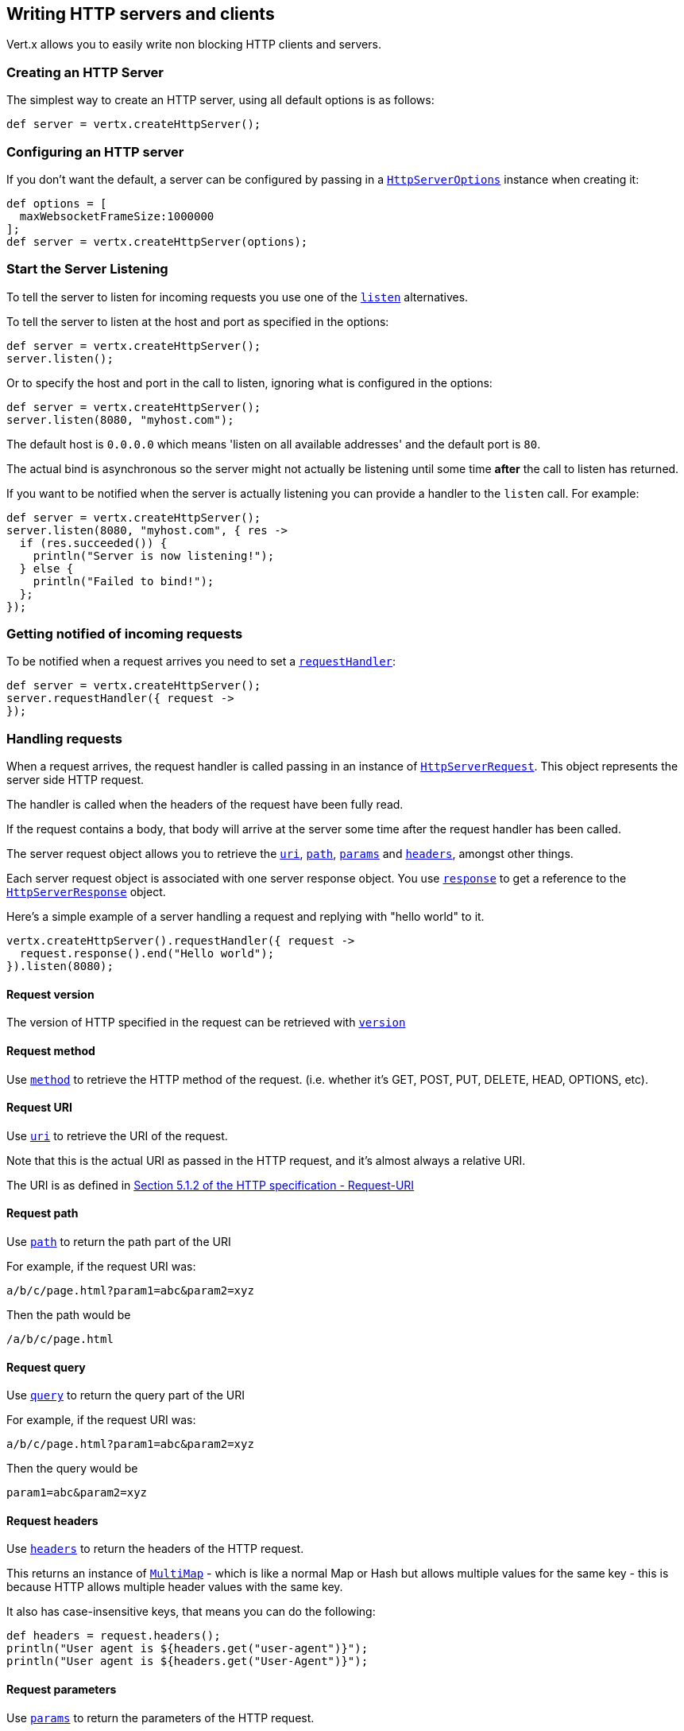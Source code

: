 == Writing HTTP servers and clients

Vert.x allows you to easily write non blocking HTTP clients and servers.

=== Creating an HTTP Server

The simplest way to create an HTTP server, using all default options is as follows:

[source,java]
----
def server = vertx.createHttpServer();

----

=== Configuring an HTTP server

If you don't want the default, a server can be configured by passing in a link:groovydoc/io/vertx/groovy/core/http/HttpServerOptions.html[`HttpServerOptions`]
instance when creating it:

[source,java]
----
def options = [
  maxWebsocketFrameSize:1000000
];
def server = vertx.createHttpServer(options);

----

=== Start the Server Listening

To tell the server to listen for incoming requests you use one of the link:groovydoc/io/vertx/groovy/core/http/HttpServer.html#listen()[`listen`]
alternatives.

To tell the server to listen at the host and port as specified in the options:

[source,java]
----
def server = vertx.createHttpServer();
server.listen();

----

Or to specify the host and port in the call to listen, ignoring what is configured in the options:

[source,java]
----
def server = vertx.createHttpServer();
server.listen(8080, "myhost.com");

----

The default host is `0.0.0.0` which means 'listen on all available addresses' and the default port is `80`.

The actual bind is asynchronous so the server might not actually be listening until some time *after* the call to
listen has returned.

If you want to be notified when the server is actually listening you can provide a handler to the `listen` call.
For example:

[source,java]
----
def server = vertx.createHttpServer();
server.listen(8080, "myhost.com", { res ->
  if (res.succeeded()) {
    println("Server is now listening!");
  } else {
    println("Failed to bind!");
  };
});

----

=== Getting notified of incoming requests

To be notified when a request arrives you need to set a link:groovydoc/io/vertx/groovy/core/http/HttpServer.html#requestHandler(io.vertx.core.Handler)[`requestHandler`]:

[source,java]
----
def server = vertx.createHttpServer();
server.requestHandler({ request ->
});

----

=== Handling requests

When a request arrives, the request handler is called passing in an instance of link:groovydoc/io/vertx/groovy/core/http/HttpServerRequest.html[`HttpServerRequest`].
This object represents the server side HTTP request.

The handler is called when the headers of the request have been fully read.

If the request contains a body, that body will arrive at the server some time after the request handler has been called.

The server request object allows you to retrieve the link:groovydoc/io/vertx/groovy/core/http/HttpServerRequest.html#uri()[`uri`],
link:groovydoc/io/vertx/groovy/core/http/HttpServerRequest.html#path()[`path`], link:groovydoc/io/vertx/groovy/core/http/HttpServerRequest.html#params()[`params`] and
link:groovydoc/io/vertx/groovy/core/http/HttpServerRequest.html#headers()[`headers`], amongst other things.

Each server request object is associated with one server response object. You use
link:groovydoc/io/vertx/groovy/core/http/HttpServerRequest.html#response()[`response`] to get a reference to the link:groovydoc/io/vertx/groovy/core/http/HttpServerResponse.html[`HttpServerResponse`]
object.

Here's a simple example of a server handling a request and replying with "hello world" to it.

[source,java]
----
vertx.createHttpServer().requestHandler({ request ->
  request.response().end("Hello world");
}).listen(8080);

----

==== Request version

The version of HTTP specified in the request can be retrieved with link:groovydoc/io/vertx/groovy/core/http/HttpServerRequest.html#version()[`version`]

==== Request method

Use link:groovydoc/io/vertx/groovy/core/http/HttpServerRequest.html#method()[`method`] to retrieve the HTTP method of the request.
(i.e. whether it's GET, POST, PUT, DELETE, HEAD, OPTIONS, etc).

==== Request URI

Use link:groovydoc/io/vertx/groovy/core/http/HttpServerRequest.html#uri()[`uri`] to retrieve the URI of the request.

Note that this is the actual URI as passed in the HTTP request, and it's almost always a relative URI.

The URI is as defined in http://www.w3.org/Protocols/rfc2616/rfc2616-sec5.html[Section 5.1.2 of the HTTP specification - Request-URI]

==== Request path

Use link:groovydoc/io/vertx/groovy/core/http/HttpServerRequest.html#path()[`path`] to return the path part of the URI

For example, if the request URI was:

 a/b/c/page.html?param1=abc&param2=xyz

Then the path would be

 /a/b/c/page.html

==== Request query

Use link:groovydoc/io/vertx/groovy/core/http/HttpServerRequest.html#query()[`query`] to return the query part of the URI

For example, if the request URI was:

 a/b/c/page.html?param1=abc&param2=xyz

Then the query would be

 param1=abc&param2=xyz

==== Request headers

Use link:groovydoc/io/vertx/groovy/core/http/HttpServerRequest.html#headers()[`headers`] to return the headers of the HTTP request.

This returns an instance of link:groovydoc/io/vertx/groovy/core/MultiMap.html[`MultiMap`] - which is like a normal Map or Hash but allows multiple
values for the same key - this is because HTTP allows multiple header values with the same key.

It also has case-insensitive keys, that means you can do the following:

[source,java]
----
def headers = request.headers();
println("User agent is ${headers.get("user-agent")}");
println("User agent is ${headers.get("User-Agent")}");

----

==== Request parameters

Use link:groovydoc/io/vertx/groovy/core/http/HttpServerRequest.html#params()[`params`] to return the parameters of the HTTP request.

Just like link:groovydoc/io/vertx/groovy/core/http/HttpServerRequest.html#headers()[`headers`] this returns an instance of link:groovydoc/io/vertx/groovy/core/MultiMap.html[`MultiMap`]
as there can be more than one parameter with the same name.

Request parameters are sent on the request URI, after the path. For example if the URI was:

 /page.html?param1=abc&param2=xyz

Then the parameters would contain the following:

----
param1: 'abc'
param2: 'xyz
----

Note that these request parameters are retrieved from the URL of the request. If you have form attributes that
have been sent as part of the submission of an HTML form submitted in the body of a `multi-part/form-data` request
then they will not appear in the params here.

==== Remote address

The address of the sender of the request can be retrieved with link:groovydoc/io/vertx/groovy/core/http/HttpServerRequest.html#remoteAddress()[`remoteAddress`].

==== Absolute URI

The URI passed in an HTTP request is usually relative. If you wish to retrieve the absolute URI corresponding
to the request, you can get it with link:groovydoc/io/vertx/groovy/core/http/HttpServerRequest.html#absoluteURI()[`absoluteURI`]

==== End handler

The link:groovydoc/io/vertx/groovy/core/http/HttpServerRequest.html#endHandler(io.vertx.core.Handler)[`endHandler`] of the request is invoked when the entire request,
including any body has been fully read.

==== Reading Data from the Request Body

Often an HTTP request contains a body that we want to read. As previously mentioned the request handler is called
when just the headers of the request have arrived so the request object does not have a body at that point.

This is because the body may be very large (e.g. a file upload) and we don't generally want to buffer the entire
body in memory before handing it to you, as that could cause the server to exhaust available memory.

To receive the body, you can use the link:groovydoc/io/vertx/groovy/core/http/HttpServerRequest.html#handler(io.vertx.core.Handler)[`handler`]  on the request,
this will get called every time a chunk of the request body arrives. Here's an example:

[source,java]
----
request.handler({ buffer ->
  println("I have received a chunk of the body of length ${buffer.length()}");
});

----

The object passed into the handler is a link:groovydoc/io/vertx/groovy/core/buffer/Buffer.html[`Buffer`], and the handler can be called
multiple times as data arrives from the network, depending on the size of the body.

In some cases (e.g. if the body is small) you will want to aggregate the entire body in memory, so you could do
the aggregation yourself as follows:

[source,java]
----
import io.vertx.groovy.core.buffer.Buffer
def totalBuffer = Buffer.buffer();
request.handler({ buffer ->
  println("I have received a chunk of the body of length ${buffer.length()}");
  totalBuffer.appendBuffer(buffer);
});
request.endHandler({ v ->
  println("Full body received, length = ${totalBuffer.length()}");
});

----

This is such a common case, that Vert.x provides a link:groovydoc/io/vertx/groovy/core/http/HttpServerRequest.html#bodyHandler(io.vertx.core.Handler)[`bodyHandler`] to do this
for you. The body handler is called once when all the body has been received:

[source,java]
----
request.bodyHandler({ totalBuffer ->
  println("Full body received, length = ${totalBuffer.length()}");
});

----

==== Pumping requests

The request object is a link:groovydoc/io/vertx/groovy/core/streams/ReadStream.html[`ReadStream`] so you can pump the request body to any
link:groovydoc/io/vertx/groovy/core/streams/WriteStream.html[`WriteStream`] instance.

See the chapter on <<streams, streams and pumps>> for a detailed explanation.

==== Handling HTML forms

HTML forms can be submitted with either a content type of `application/x-www-form-urlencoded` or `multipart/form-data`.

For url encoded forms, the form attributes are encoded in the url, just like normal query parameters.

For multi-part forms they are encoded in the request body, and as such are not available until the entire body
has been read from the wire.

Multi-part forms can also contain file uploads.

If you want to retrieve the attributes of a multi-part form you should tell Vert.x that you expect to receive
such a form *before* any of the body is read by calling link:groovydoc/io/vertx/groovy/core/http/HttpServerRequest.html#setExpectMultipart(boolean)[`setExpectMultipart`]
with true, and then you should retrieve the actual attributes using link:groovydoc/io/vertx/groovy/core/http/HttpServerRequest.html#formAttributes()[`formAttributes`]
once the entire body has been read:

[source,java]
----
server.requestHandler({ request ->
  request.setExpectMultipart(true);
  request.endHandler({ v ->
    def formAttributes = request.formAttributes();
  });
});

----

==== Handling form file uploads

Vert.x can also handle file uploads which are encoded in a multi-part request body.

To receive file uploads you tell Vert.x to expect a multi-part form and set an
link:groovydoc/io/vertx/groovy/core/http/HttpServerRequest.html#uploadHandler(io.vertx.core.Handler)[`uploadHandler`] on the request.

This handler will be called once for every
upload that arrives on the server.

The object passed into the handler is a link:groovydoc/io/vertx/groovy/core/http/HttpServerFileUpload.html[`HttpServerFileUpload`] instance.

[source,java]
----
server.requestHandler({ request ->
  request.setExpectMultipart(true);
  request.uploadHandler({ upload ->
    println("Got a file upload ${upload.name()}");
  });
});

----

File uploads can be large we don't provide the entire upload in a single buffer as that might result in memory
exhaustion, instead, the upload data is received in chunks:

[source,java]
----
request.uploadHandler({ upload ->
  upload.handler({ chunk ->
    println("Received a chunk of the upload of length ${chunk.length()}");
  });
});

----

The upload object is a link:groovydoc/io/vertx/groovy/core/streams/ReadStream.html[`ReadStream`] so you can pump the request body to any
link:groovydoc/io/vertx/groovy/core/streams/WriteStream.html[`WriteStream`] instance. See the chapter on <<streams, streams and pumps>> for a
detailed explanation.

If you just want to upload the file to disk somewhere you can use link:groovydoc/io/vertx/groovy/core/http/HttpServerFileUpload.html#streamToFileSystem(java.lang.String)[`streamToFileSystem`]:

[source,java]
----
request.uploadHandler({ upload ->
  upload.streamToFileSystem("myuploads_directory/${upload.filename()}");
});

----

WARNING: Make sure you check the filename in a production system to avoid malicious clients uploading files
to arbitrary places on your filesystem. See <<security_notes, security notes>> for more information.

=== Sending back responses

The server response object is an instance of link:groovydoc/io/vertx/groovy/core/http/HttpServerResponse.html[`HttpServerResponse`] and is obtained from the
request with link:groovydoc/io/vertx/groovy/core/http/HttpServerRequest.html#response()[`response`].

You use the response object to write a response back to the HTTP client.

==== Setting status code and message

The default HTTP status code for a response is `200`, representing `OK`.

Use link:groovydoc/io/vertx/groovy/core/http/HttpServerResponse.html#setStatusCode(int)[`setStatusCode`] to set a different code.

You can also specify a custom status message with link:groovydoc/io/vertx/groovy/core/http/HttpServerResponse.html#setStatusMessage(java.lang.String)[`setStatusMessage`].

If you don't specify a status message, the default one corresponding to the status code will be used.

==== Writing HTTP responses

To write data to an HTTP response, you use one the link:groovydoc/io/vertx/groovy/core/http/HttpServerResponse.html#write(io.vertx.core.buffer.Buffer)[`write`] operations.

These can be invoked multiple times before the response is ended. They can be invoked in a few ways:

With a single buffer:

[source,java]
----
def response = request.response();
response.write(buffer);

----

With a string. In this case the string will encoded using UTF-8 and the result written to the wire.

[source,java]
----
def response = request.response();
response.write("hello world!");

----

With a string and an encoding. In this case the string will encoded using the specified encoding and the
result written to the wire.

[source,java]
----
def response = request.response();
response.write("hello world!", "UTF-16");

----

Writing to a response is asynchronous and always returns immediately after the write has been queued.

If you are just writing a single string or buffer to the HTTP response you can write it and end the response in a
single call to the link:groovydoc/io/vertx/groovy/core/http/HttpServerResponse.html#end(java.lang.String)[`end`]

The first call to write results in the response header being being written to the response. Consequently, if you are
not using HTTP chunking then you must set the `Content-Length` header before writing to the response, since it will
be too late otherwise. If you are using HTTP chunking you do not have to worry.

==== Ending HTTP responses

Once you have finished with the HTTP response you should link:groovydoc/io/vertx/groovy/core/http/HttpServerResponse.html#end(java.lang.String)[`end`] it.

This can be done in several ways:

With no arguments, the response is simply ended.

[source,java]
----
def response = request.response();
response.write("hello world!");
response.end();

----

It can also be called with a string or buffer in the same way `write` is called. In this case it's just the same as
calling write with a string or buffer followed by calling end with no arguments. For example:

[source,java]
----
def response = request.response();
response.end("hello world!");

----

==== Closing the underlying connection

You can close the underlying TCP connection with link:groovydoc/io/vertx/groovy/core/http/HttpServerResponse.html#close()[`close`].

Non keep-alive connections will be automatically closed by Vert.x when the response is ended.

Keep-alive connections are not automatically closed by Vert.x by default. If you want keep-alive connections to be
closed after an idle time, then you configure link:groovydoc/io/vertx/groovy/core/http/HttpServerOptions.html#setIdleTimeout(int)[`setIdleTimeout`].

==== Setting response headers

HTTP response headers can be added to the response by adding them directly to the
link:groovydoc/io/vertx/groovy/core/http/HttpServerResponse.html#headers()[`headers`]:

[source,java]
----
def response = request.response();
def headers = response.headers();
headers.set("content-type", "text/html");
headers.set("other-header", "wibble");

----

Or you can use link:groovydoc/io/vertx/groovy/core/http/HttpServerResponse.html#putHeader(java.lang.String,%20java.lang.String)[`putHeader`]

[source,java]
----
def response = request.response();
response.putHeader("content-type", "text/html").putHeader("other-header", "wibble");

----

Headers must all be added before any parts of the response body are written.

==== Chunked HTTP responses and trailers

Vert.x supports http://en.wikipedia.org/wiki/Chunked_transfer_encoding[HTTP Chunked Transfer Encoding].

This allows the HTTP response body to be written in chunks, and is normally used when a large response body is
being streamed to a client and the total size is not known in advance.

You put the HTTP response into chunked mode as follows:

[source,java]
----
def response = request.response();
response.setChunked(true);

----

Default is non-chunked. When in chunked mode, each call to one of the link:groovydoc/io/vertx/groovy/core/http/HttpServerResponse.html#write(io.vertx.core.buffer.Buffer)[`write`]
methods will result in a new HTTP chunk being written out.

When in chunked mode you can also write HTTP response trailers to the response. These are actually written in
the final chunk of the response.

To add trailers to the response, add them directly to the link:groovydoc/io/vertx/groovy/core/http/HttpServerResponse.html#trailers()[`trailers`].

[source,java]
----
def response = request.response();
response.setChunked(true);
def trailers = response.trailers();
trailers.set("X-wibble", "woobble").set("X-quux", "flooble");

----

Or use link:groovydoc/io/vertx/groovy/core/http/HttpServerResponse.html#putTrailer(java.lang.String,%20java.lang.String)[`putTrailer`].

[source,java]
----
def response = request.response();
response.setChunked(true);
response.putTrailer("X-wibble", "woobble").putTrailer("X-quux", "flooble");

----

==== Serving files directly from disk

If you were writing a web server, one way to serve a file from disk would be to open it as an link:groovydoc/io/vertx/groovy/core/file/AsyncFile.html[`AsyncFile`]
and pump it to the HTTP response.

Or you could load it it one go using link:groovydoc/io/vertx/groovy/core/file/FileSystem.html#readFile(java.lang.String,%20io.vertx.core.Handler)[`readFile`] and write it straight to the response.

Alternatively, Vert.x provides a method which allows you to serve a file from disk to an HTTP response in one operation.
Where supported by the underlying operating system this may result in the OS directly transferring bytes from the
file to the socket without being copied through user-space at all.

This is done by using link:groovydoc/io/vertx/groovy/core/http/HttpServerResponse.html#sendFile(java.lang.String)[`sendFile`], and is usually more efficient for large
files, but may be slower for small files.

Here's a very simple web server that serves files from the file system using sendFile:

[source,java]
----
vertx.createHttpServer().requestHandler({ request ->
  def file = "";
  if (request.path() == "/") {
    file = "index.html";
  } else {
    if (!request.path().contains("..")) {
      file = request.path();
    }};
  request.response().sendFile("web/${file}");
}).listen(8080);

----

Sending a file is asynchronous and may not complete until some time after the call has returned. If you want to
be notified when the file has been writen you can use link:groovydoc/io/vertx/groovy/core/http/HttpServerResponse.html#sendFile(java.lang.String,%20io.vertx.core.Handler)[`sendFile`]

NOTE: If you use `sendFile` while using HTTPS it will copy through user-space, since if the kernel is copying data
directly from disk to socket it doesn't give us an opportunity to apply any encryption.

WARNING: If you're going to write web servers directly using Vert.x be careful that users cannot exploit the
path to access files outside the directory from which you want to serve them. It may be safer instead to use
Vert.x Apex.

==== Pumping responses

The server response is a link:groovydoc/io/vertx/groovy/core/streams/WriteStream.html[`WriteStream`] instance so you can pump to it from any
link:groovydoc/io/vertx/groovy/core/streams/ReadStream.html[`ReadStream`], e.g. link:groovydoc/io/vertx/groovy/core/file/AsyncFile.html[`AsyncFile`], link:groovydoc/io/vertx/groovy/core/net/NetSocket.html[`NetSocket`],
link:groovydoc/io/vertx/groovy/core/http/WebSocket.html[`WebSocket`] or link:groovydoc/io/vertx/groovy/core/http/HttpServerRequest.html[`HttpServerRequest`].

Here's an example which echoes the request body back in the response for any PUT methods.
It uses a pump for the body, so it will work even if the HTTP request body is much larger than can fit in memory
at any one time:

[source,java]
----
import io.vertx.groovy.core.streams.Pump
vertx.createHttpServer().requestHandler({ request ->
  def response = request.response();
  if (request.method() == io.vertx.core.http.HttpMethod.PUT) {
    response.setChunked(true);
    Pump.pump(request, response).start();
    request.endHandler({ v ->
      response.end()});
  } else {
    response.setStatusCode(400).end();
  };
}).listen(8080);

----

=== HTTP Compression

Vert.x comes with support for HTTP Compression out of the box.

This means you are able to automatically compress the body of the responses before they are sent back to the client.

If the client does not support HTTP compression the responses are sent back without compressing the body.

This allows to handle Client that support HTTP Compression and those that not support it at the same time.

To enable compression use can configure it with link:groovydoc/io/vertx/groovy/core/http/HttpServerOptions.html#setCompressionSupported(boolean)[`setCompressionSupported`].

By default compression is not enabled.

When HTTP compression is enabled the server will check if the client incldes an `Accept-Encoding` header which
includes the supported compressions. Commonly used are deflate and gzip. Both are supported by Vert.x.

If such a header is found the server will automatically compress the body of the response with one of the supported
compressions and send it back to the client.

Be aware that compression may be able to reduce network traffic but is more CPU-intensive.

=== Creating an HTTP client

You create an link:groovydoc/io/vertx/groovy/core/http/HttpClient.html[`HttpClient`] instance with default options as follows:

[source,java]
----
def client = vertx.createHttpClient();

----

If you want to configure options for the client, you create it as follows:

[source,java]
----
def options = [
  keepAlive:false
];
def client = vertx.createHttpClient();

----

=== Making requests

The http client is very flexible and there are various ways you can make requests with it.


Often you want to make many requests to the same host/port with an http client. To avoid you repeating the host/port
every time you make a request you can configure the client with a default host/port:

[source,java]
----
def options = [
  defaultHost:"wibble.com"
];
def client = vertx.createHttpClient(options);
client.getNow("/some-uri", { response ->
  println("Received response with status code ${response.statusCode()}");
});

----

Alternatively if you find yourself making lots of requests to different host/ports with the same client you can
simply specify the host/port when doing the request.

[source,java]
----
def client = vertx.createHttpClient();
client.getNow(8080, "myserver.mycompany.com", "/some-uri", { response ->
  println("Received response with status code ${response.statusCode()}");
});
client.getNow("foo.othercompany.com", "/other-uri", { response ->
  println("Received response with status code ${response.statusCode()}");
});

----

Both methods of specifying host/port are supported for all the different ways of making requests with the client.

==== Simple requests with no request body

Often, you'll want to make HTTP requests with no request body. This is usually the case with HTTP GET, OPTIONS and
HEAD requests.

The simplest way to do this with the Vert.x http client is using the methods prefixed with `Now`. For example
link:groovydoc/io/vertx/groovy/core/http/HttpClient.html#getNow(int,%20java.lang.String,%20java.lang.String,%20io.vertx.core.Handler)[`getNow`].

These methods create the http request and send it in a single method call and allow you to provide a handler that will be
called with the http response when it comes back.

[source,java]
----
def client = vertx.createHttpClient();
client.getNow("/some-uri", { response ->
  println("Received response with status code ${response.statusCode()}");
});
client.headNow("/other-uri", { response ->
  println("Received response with status code ${response.statusCode()}");
});

----

==== Writing general requests

At other times you don't know the request method you want to send until run-time. For that use case we provide
general purpose request methods such as link:groovydoc/io/vertx/groovy/core/http/HttpClient.html#request(io.vertx.core.http.HttpMethod,%20int,%20java.lang.String,%20java.lang.String)[`request`] which allow you to specify
the HTTP method at run-time:

[source,java]
----
def client = vertx.createHttpClient();
client.request(io.vertx.core.http.HttpMethod.GET, "some-uri", { response ->
  println("Received response with status code ${response.statusCode()}");
}).end();
client.request(io.vertx.core.http.HttpMethod.POST, "foo-uri", { response ->
  println("Received response with status code ${response.statusCode()}");
}).end("some-data");

----

==== Writing request bodies

Sometimes you'll want to write requests which have a body, or perhaps you want to write headers to a request
before sending it.

To do this you can call one of the specific request methods such as link:groovydoc/io/vertx/groovy/core/http/HttpClient.html#post(int,%20java.lang.String,%20java.lang.String)[`post`] or
one of the general purpose request methods such as link:groovydoc/io/vertx/groovy/core/http/HttpClient.html#request(io.vertx.core.http.HttpMethod,%20int,%20java.lang.String,%20java.lang.String)[`request`].

These methods don't send the request immediately, but instead return an instance of link:groovydoc/io/vertx/groovy/core/http/HttpClientRequest.html[`HttpClientRequest`]
which can be used to write to the request body or write headers.

Here are some examples of writing a POST request with a body:

[source,java]
----
def client = vertx.createHttpClient();
def request = client.post("some-uri", { response ->
  println("Received response with status code ${response.statusCode()}");
});
request.putHeader("content-length", "1000");
request.putHeader("content-type", "text/plain");
request.write(body);
request.end();
client.post("some-uri", { response ->
  println("Received response with status code ${response.statusCode()}");
}).putHeader("content-length", "1000").putHeader("content-type", "text/plain").write(body).end();
client.post("some-uri", { response ->
  println("Received response with status code ${response.statusCode()}");
}).putHeader("content-type", "text/plain").end(body);

----

Methods exist to write strings in UTF-8 encoding and in any specific encoding and to write buffers:

[source,java]
----
import io.vertx.groovy.core.buffer.Buffer
request.write("some data");
request.write("some other data", "UTF-16");
def buffer = Buffer.buffer();
buffer.appendInt(123).appendLong(245L);
request.write(buffer);

----

If you are just writing a single string or buffer to the HTTP request you can write it and end the request in a
single call to the `end` function.

[source,java]
----
import io.vertx.groovy.core.buffer.Buffer
request.end("some simple data");
def buffer = Buffer.buffer().appendDouble(12.34d).appendLong(432L);
request.end(buffer);

----

When you're writing to a request, the first call to `write` will result in the request headers being written
out to the wire.

The actual write is asychronous and might not occur until some time after the call has returned.

Non-chunked HTTP requests with a request body require a `Content-Length` header to be provided.

Consequently, if you are not using chunked HTTP then you must set the `Content-Length` header before writing
to the request, as it will be too late otherwise.

If you are calling one of the `end` methods that take a string or buffer then Vert.x will automatically calculate
and set the `Content-Length` header before writing the request body.

If you are using HTTP chunking a a `Content-Length` header is not required, so you do not have to calculate the size
up-front.

==== Writing request headers

You can write headers to a request using the link:groovydoc/io/vertx/groovy/core/http/HttpClientRequest.html#headers()[`headers`] multi-map as follows:

[source,java]
----
def headers = request.headers();
headers.set("content-type", "application/json").set("other-header", "foo");

----

The headers are an instance of link:groovydoc/io/vertx/groovy/core/MultiMap.html[`MultiMap`] which provides operations for adding, setting and removing
entries. Http headers allow more than one value for a specific key.

You can also write headers using link:groovydoc/io/vertx/groovy/core/http/HttpClientRequest.html#putHeader(java.lang.String,%20java.lang.String)[`putHeader`]

[source,java]
----
request.putHeader("content-type", "application/json").putHeader("other-header", "foo");

----

If you wish to write headers to the request you must do so before any part of the request body is written.

==== Ending HTTP requests

Once you have finished with the HTTP request you must end it with one of the link:groovydoc/io/vertx/groovy/core/http/HttpClientRequest.html#end(java.lang.String)[`end`]
operations.

Ending a request causes any headers to be written, if they have not already been written and the request to be marked
as complete.

Requests can be ended in several ways. With no arguments the request is simply ended:

[source,java]
----
request.end();

----

Or a string or buffer can be provided in the call to `end`. This is like calling `write` with the string or buffer
before calling `end` with no arguments

[source,java]
----
import io.vertx.groovy.core.buffer.Buffer
request.end("some-data");
def buffer = Buffer.buffer().appendFloat(12.3f).appendInt(321);
request.end(buffer);

----

==== Chunked HTTP requests

Vert.x supports http://en.wikipedia.org/wiki/Chunked_transfer_encoding[HTTP Chunked Transfer Encoding] for requests.

This allows the HTTP request body to be written in chunks, and is normally used when a large request body is being streamed
to the server, whose size is not known in advance.

You put the HTTP request into chunked mode using link:groovydoc/io/vertx/groovy/core/http/HttpClientRequest.html#setChunked(boolean)[`setChunked`].

In chunked mode each call to write will cause a new chunk to be written to the wire. In chunked mode there is
no need to set the `Content-Length` of the request up-front.

[source,java]
----
request.setChunked(true);
for (def i = 0;i < 10;i++) {
  request.write("this-is-chunk-${i}");
};
request.end();

----

==== Request timeouts

You can set a timeout for a specific http request using link:groovydoc/io/vertx/groovy/core/http/HttpClientRequest.html#setTimeout(long)[`setTimeout`].

If the request does not return any data within the timeout period an exception will be passed to the exception handler
(if provided) and the request will be closed.

==== Handling exceptions

You can handle exceptions corresponding to a request by setting an exception handler on the link:groovydoc/io/vertx/groovy/core/http/HttpClientRequest.html[`HttpClientRequest`]
instance:

[source,java]
----
def request = client.post("some-uri", { response ->
  println("Received response with status code ${response.statusCode()}");
});
request.exceptionHandler({ e ->
  println("Received exception: ${e.getMessage()}");
  e.printStackTrace();
});

----

TODO - what about exceptions in the getNow methods where no exception handler can be provided??

Maybe need a catch all exception handler??

==== Specifying a handler on the client request

Instead of providing a response handler in the call to create the client request object, alternatively, you can
not provide a handler when the request is created and set it later on the request object itself, using
link:groovydoc/io/vertx/groovy/core/http/HttpClientRequest.html#handler(io.vertx.core.Handler)[`handler`], for example:

[source,java]
----
def request = client.post("some-uri");
request.handler({ response ->
  println("Received response with status code ${response.statusCode()}");
});

----

==== Using the request as a stream

The link:groovydoc/io/vertx/groovy/core/http/HttpClientRequest.html[`HttpClientRequest`] instance is also a link:groovydoc/io/vertx/groovy/core/streams/WriteStream.html[`WriteStream`] which means
you can pump to it from any link:groovydoc/io/vertx/groovy/core/streams/ReadStream.html[`ReadStream`] instance.

For, example, you could pump a file on disk to a http request body as follows:

[source,java]
----
import io.vertx.groovy.core.streams.Pump
request.setChunked(true);
def pump = Pump.pump(file, request);
file.endHandler({ v ->
  request.end()});
pump.start();

----

=== Handling http responses

You receive an instance of link:groovydoc/io/vertx/groovy/core/http/HttpClientResponse.html[`HttpClientResponse`] into the handler that you specify in of
the request methods or by setting a handler directly on the link:groovydoc/io/vertx/groovy/core/http/HttpClientRequest.html[`HttpClientRequest`] object.

You can query the status code and the status message of the response with link:groovydoc/io/vertx/groovy/core/http/HttpClientResponse.html#statusCode()[`statusCode`]
and link:groovydoc/io/vertx/groovy/core/http/HttpClientResponse.html#statusMessage()[`statusMessage`].

[source,java]
----
client.getNow("some-uri", { response ->
  println("Status code is ${response.statusCode()}");
  println("Status message is ${response.statusMessage()}");
});

----

==== Using the response as a stream

The link:groovydoc/io/vertx/groovy/core/http/HttpClientResponse.html[`HttpClientResponse`] instance is also a link:groovydoc/io/vertx/groovy/core/streams/ReadStream.html[`ReadStream`] which means
you can pump it to any link:groovydoc/io/vertx/groovy/core/streams/WriteStream.html[`WriteStream`] instance.

==== Response headers and trailers

Http responses can contain headers. Use link:groovydoc/io/vertx/groovy/core/http/HttpClientResponse.html#headers()[`headers`] to get the headers.

The object returned is a link:groovydoc/io/vertx/groovy/core/MultiMap.html[`MultiMap`] as HTTP headers can contain multiple values for single keys.

[source,java]
----
def contentType = response.headers().get("content-type");
def contentLength = response.headers().get("content-lengh");

----

Chunked HTTP responses can also contain trailers - these are sent in the last chunk of the response body.

You use link:groovydoc/io/vertx/groovy/core/http/HttpClientResponse.html#trailers()[`trailers`] to get the trailers. Trailers are also a link:groovydoc/io/vertx/groovy/core/MultiMap.html[`MultiMap`].

==== Reading the request body

The response handler is called when the headers of the response have been read from the wire.

If the response has a body this might arrive in several pieces some time after the headers have been read. We
don't wait for all the body to arrive before calling the response handler as the response could be very large and we
might be waiting a long time, or run out of memory for large responses.

As parts of the response body arrive, the link:groovydoc/io/vertx/groovy/core/http/HttpClientResponse.html#handler(io.vertx.core.Handler)[`handler`] is called with
a link:groovydoc/io/vertx/groovy/core/buffer/Buffer.html[`Buffer`] representing the piece of the body:

[source,java]
----
client.getNow("some-uri", { response ->
  response.handler({ buffer ->
    println("Received a part of the response body: ${buffer}");
  });
});

----

If you know the response body is not very large and want to aggregate it all in memory before handling it, you can
either aggregate it yourself:

[source,java]
----
import io.vertx.groovy.core.buffer.Buffer
client.getNow("some-uri", { response ->
  def totalBuffer = Buffer.buffer();
  response.handler({ buffer ->
    println("Received a part of the response body: ${buffer.length()}");
    totalBuffer.appendBuffer(buffer);
  });
  response.endHandler({ v ->
    println("Total response body length is ${totalBuffer.length()}");
  });
});

----

Or you can use the convenience link:groovydoc/io/vertx/groovy/core/http/HttpClientResponse.html#bodyHandler(io.vertx.core.Handler)[`bodyHandler`] which
is called with the entire body when the response has been fully read:

[source,java]
----
client.getNow("some-uri", { response ->
  response.bodyHandler({ totalBuffer ->
    println("Total response body length is ${totalBuffer.length()}");
  });
});

----

==== Response end handler

The response link:groovydoc/io/vertx/groovy/core/http/HttpClientResponse.html#endHandler(io.vertx.core.Handler)[`endHandler`] is called when the entire response body has been read
or immediately after the headers have been read and the response handler has been called if there is no body.

==== Reading cookies from the response

You can retrieve the list of cookies from a response using link:groovydoc/io/vertx/groovy/core/http/HttpClientResponse.html#cookies()[`cookies`].

Alternatively you can just parse the `Set-Cookie` headers yourself in the response.


==== 100-Continue handling

According to the http://www.w3.org/Protocols/rfc2616/rfc2616-sec8.html[HTTP 1.1 specification] a client can set a
header `Expect: 100-Continue` and send the request header before sending the rest of the request body.

The server can then respond with an interim response status `Status: 100 (Continue)` to signify to the client that
it is ok to send the rest of the body.

The idea here is it allows the server to authorise and accept/reject the request before large amounts of data are sent.
Sending large amounts of data if the request might not be accepted is a waste of bandwidth and ties up the server
in reading data that it will just discard.

Vert.x allows you to set a link:groovydoc/io/vertx/groovy/core/http/HttpClientRequest.html#continueHandler(io.vertx.core.Handler)[`continueHandler`] on the
client request object

This will be called if the server sends back a `Status: 100 (Continue)` response to signify that it is ok to send
the rest of the request.

This is used in conjunction with link:groovydoc/io/vertx/groovy/core/http/HttpClientRequest.html#sendHead()[`sendHead`]to send the head of the request.

Here's an example:

[source,java]
----
def request = client.put("some-uri", { response ->
  println("Received response with status code ${response.statusCode()}");
});
request.putHeader("Expect", "100-Continue");
request.continueHandler({ v ->
  request.write("Some data");
  request.write("Some more data");
  request.end();
});

----

=== Enabling compression on the client

The http client comes with support for HTTP Compression out of the box.

This means the client can let the remote http server know that it supports compression, and will be able to handle
compressed response bodies.

An http server is free to either compress with one of the supported compression algorithms or to send the body back
without compressing it at all. So this is only a hint for the Http server which it may ignore at will.

To tell the http server which compression is supported by the client it will include an `Accept-Encoding` header with
the supported compression algorithm as value. Multiple compression algorithms are supported. In case of Vert.x this
will result in the following header added:

 Accept-Encoding: gzip, deflate

The server will choose then from one of these. You can detect if a server ompressed the body by checking for the
`Content-Encoding` header in the response sent back from it.

If the body of the response was compressed via gzip it will include for example the following header:

 Content-Encoding: gzip

To enable compression set link:groovydoc/io/vertx/groovy/core/http/HttpClientOptions.html#setTryUseCompression(boolean)[`setTryUseCompression`] on the options
used when creating the client.

By default compression is disabled.

=== Pooling and keep alive

Http keep alive allows http connections to be used for more than one request. This can be a more efficient use of
connections when you're making multiple requests to the same server.

The http client supports pooling of connections, allowing you to reuse connections between requests.

For pooling to work, keep alive must be true using link:groovydoc/io/vertx/groovy/core/http/HttpClientOptions.html#setKeepAlive(boolean)[`setKeepAlive`]
on the options used when configuring the client. The default value is true.

When keep alive is enabled. Vert.x will add a `Connection: Keep-Alive` header to each HTTP request sent.

The maximum number of connections to pool *for each server* is configured using link:groovydoc/io/vertx/groovy/core/http/HttpClientOptions.html#setMaxPoolSize(int)[`setMaxPoolSize`]

When making a request with pooling enabled, Vert.x will create a new connection if there are less than the maximum number of
connections already created for that server, otherwise it will add the request to a queue.

When a response returns, if there are pending requests for the server, then the connection will be reused, otherwise
it will be closed.

This gives the benefits of keep alive when the client is loaded but means we don't keep connections hanging around
unnecessarily when there would be no benefits anyway.

=== Pipe-lining

The client also supports pipe-lining of requests on a connection.

Pipe-lining means another request is sent on the same connection before the response from the preceding one has
returned. Pipe-lining is not appropriate for all requests.

To enable pipe-lining, it must be enabled using link:groovydoc/io/vertx/groovy/core/http/HttpClientOptions.html#setPipelining(boolean)[`setPipelining`].
By default pipe-lining is disabled.

When pipe-lining is enabled requests will be written to connections without waiting for previous responses to return.

When pipe-line responses return at the client, the connection will be automatically closed when all in-flight
responses have returned and there are no outstanding pending requests to write.

=== Server sharing

TODO
round robin requests etc

=== Using HTTPS with Vert.x

Vert.x http servers and clients can be configured to use HTTPS in exactly the same way as net servers.

Please see <<netserver_ssl, configuring net servers to use SSL>> for more information.

=== WebSockets

http://en.wikipedia.org/wiki/WebSocket[WebSockets] are a web technology that allows a full duplex socket-like
connection between HTTP servers and HTTP clients (typically browsers).

Vert.x supports WebSockets on both the client and server-side.

==== WebSockets on the server

There are two ways of handling WebSockets on the server side.

===== WebSocket handler

The first way involves providing a link:groovydoc/io/vertx/groovy/core/http/HttpServer.html#websocketHandler(io.vertx.core.Handler)[`websocketHandler`]
on the server instance.

When a WebSocket connection is made to the server, the handler will be called, passing in an instance of
link:groovydoc/io/vertx/groovy/core/http/ServerWebSocket.html[`ServerWebSocket`].

[source,java]
----
server.websocketHandler({ websocket ->
  println("Connected!");
});

----

You can choose to reject the WebSocket by calling link:groovydoc/io/vertx/groovy/core/http/ServerWebSocket.html#reject()[`reject`].

[source,java]
----
server.websocketHandler({ websocket ->
  if (websocket.path() == "/myapi") {
    websocket.reject();
  } else {
  };
});

----

===== Upgrading to WebSocket

The second way of handling WebSockets is to handle the HTTP Upgrade request that was sent from the client, and
call link:groovydoc/io/vertx/groovy/core/http/HttpServerRequest.html#upgrade()[`upgrade`] on the server request.

[source,java]
----
server.requestHandler({ request ->
  if (request.path() == "/myapi") {
    def websocket = request.upgrade();
  } else {
    request.response().setStatusCode(400).end();
  };
});

----

===== The server WebSocket

The link:groovydoc/io/vertx/groovy/core/http/ServerWebSocket.html[`ServerWebSocket`] instance enables you to retrieve the link:groovydoc/io/vertx/groovy/core/http/ServerWebSocket.html#headers()[`headers`],
link:groovydoc/io/vertx/groovy/core/http/ServerWebSocket.html#path()[`path`] path}, link:groovydoc/io/vertx/groovy/core/http/ServerWebSocket.html#query()[`query`] and
link:groovydoc/io/vertx/groovy/core/http/ServerWebSocket.html#uri()[`uri`] URI} of the HTTP request of the WebSocket handshake.

==== WebSockets on the client

The Vert.x link:groovydoc/io/vertx/groovy/core/http/HttpClient.html[`HttpClient`] supports WebSockets.

You can connect a WebSocket to a server using one of the link:groovydoc/io/vertx/groovy/core/http/HttpClient.html#websocket(int,%20java.lang.String,%20java.lang.String,%20io.vertx.core.Handler)[`websocket`] operations and
providing a handler.

The handler will be called with an instance of link:groovydoc/io/vertx/groovy/core/http/WebSocket.html[`WebSocket`] when the connection has been made:

[source,java]
----
client.websocket("/some-uri", { websocket ->
  println("Connected!");
});

----

==== Writing messages to WebSockets

If you wish to write a single binary WebSocket message containing a single WebSocket frame to the WebSocket (a
common case) the simplest way to do this is to use link:groovydoc/io/vertx/groovy/core/http/WebSocket.html#writeMessage(io.vertx.core.buffer.Buffer)[`writeMessage`]:

[source,java]
----
import io.vertx.groovy.core.buffer.Buffer
def buffer = Buffer.buffer().appendInt(123).appendFloat(1.23f);
websocket.writeMessage(buffer);

----

If the websocket message is larger than the maximum websocket frame size as configured with
link:groovydoc/io/vertx/groovy/core/http/HttpClientOptions.html#setMaxWebsocketFrameSize(int)[`setMaxWebsocketFrameSize`]
then Vert.x will split it into multiple WebSocket frames before sending it on the wire.

==== Writing frames to WebSockets

A WebSocket message can be composed of multiple frames. In this case the first frame is either a _binary_ or _text_ frame
followed by one or more _continuation_ frames.

The last frame in the message is marked as _final_.

To send a message consisting of multiple frames you create frames using
link:groovydoc/io/vertx/groovy/core/http/WebSocketFrame.html#binaryFrame(io.vertx.core.buffer.Buffer,%20boolean)[`WebSocketFrame.binaryFrame`]
, link:groovydoc/io/vertx/groovy/core/http/WebSocketFrame.html#textFrame(java.lang.String,%20boolean)[`WebSocketFrame.textFrame`] or
link:groovydoc/io/vertx/groovy/core/http/WebSocketFrame.html#continuationFrame(io.vertx.core.buffer.Buffer,%20boolean)[`WebSocketFrame.continuationFrame`] and write them
to the WebSocket using link:groovydoc/io/vertx/groovy/core/http/WebSocket.html#writeFrame(io.vertx.core.http.WebSocketFrame)[`writeFrame`].

Here's an example for binary frames:

[source,java]
----
import io.vertx.groovy.core.http.WebSocketFrame
def frame1 = WebSocketFrame.binaryFrame(buffer1, false);
websocket.writeFrame(frame1);
def frame2 = WebSocketFrame.continuationFrame(buffer2, false);
websocket.writeFrame(frame2);
def frame3 = WebSocketFrame.continuationFrame(buffer2, true);
websocket.writeFrame(frame3);

----

==== Reading frames from WebSockets

To read frames from a WebSocket you use the link:groovydoc/io/vertx/groovy/core/http/WebSocket.html#frameHandler(io.vertx.core.Handler)[`frameHandler`].

The frame handler will be called with instances of link:groovydoc/io/vertx/groovy/core/http/WebSocketFrame.html[`WebSocketFrame`] when a frame arrives,
for example:

[source,java]
----
websocket.frameHandler({ frame ->
  println("Received a frame of size!");
});

----

==== Closing WebSockets

Use link:groovydoc/io/vertx/groovy/core/http/WebSocketBase.html#close()[`close`] to close the WebSocket connection when you have finished with it.

==== Streaming WebSockets

The link:groovydoc/io/vertx/groovy/core/http/WebSocket.html[`WebSocket`] instance is also a link:groovydoc/io/vertx/groovy/core/streams/ReadStream.html[`ReadStream`] and a
link:groovydoc/io/vertx/groovy/core/streams/WriteStream.html[`WriteStream`] so it can be used with pumps.

When using a WebSocket as a write stream or a read stream it can only be used with WebSockets connections that are
used with binary frames that are no split over multiple frames.

=== Automatic clean-up in verticles

If you're creating http servers and clients from inside verticles, those servers and clients will be automatically closed
when the verticle is undeployed.